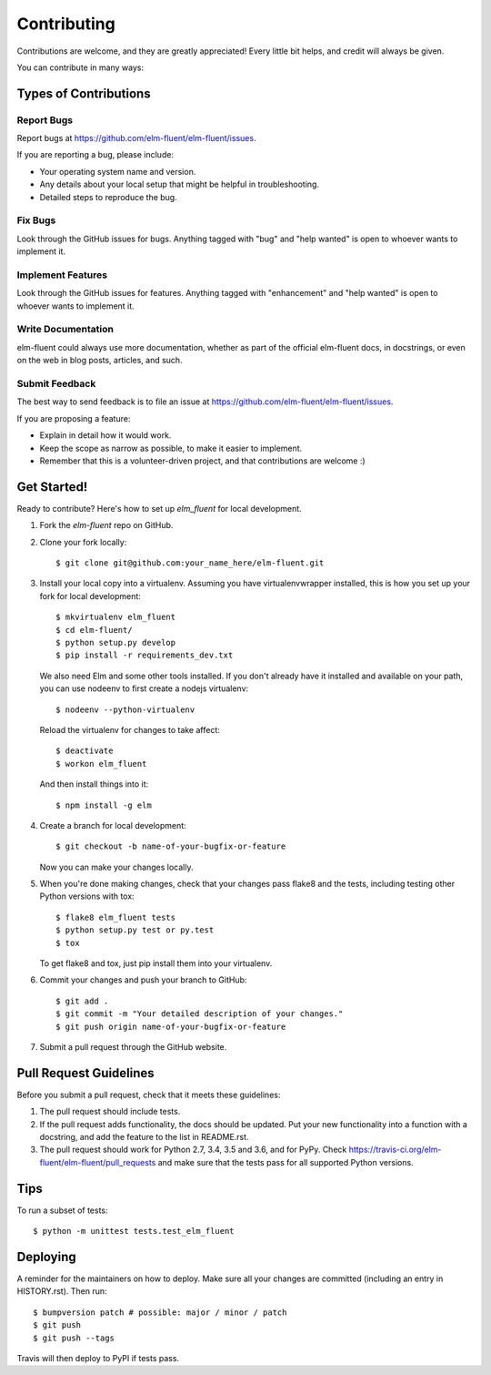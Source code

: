 .. highlight:: shell

============
Contributing
============

Contributions are welcome, and they are greatly appreciated! Every little bit
helps, and credit will always be given.

You can contribute in many ways:

Types of Contributions
----------------------

Report Bugs
~~~~~~~~~~~

Report bugs at https://github.com/elm-fluent/elm-fluent/issues.

If you are reporting a bug, please include:

* Your operating system name and version.
* Any details about your local setup that might be helpful in troubleshooting.
* Detailed steps to reproduce the bug.

Fix Bugs
~~~~~~~~

Look through the GitHub issues for bugs. Anything tagged with "bug" and "help
wanted" is open to whoever wants to implement it.

Implement Features
~~~~~~~~~~~~~~~~~~

Look through the GitHub issues for features. Anything tagged with "enhancement"
and "help wanted" is open to whoever wants to implement it.

Write Documentation
~~~~~~~~~~~~~~~~~~~

elm-fluent could always use more documentation, whether as part of the
official elm-fluent docs, in docstrings, or even on the web in blog posts,
articles, and such.

Submit Feedback
~~~~~~~~~~~~~~~

The best way to send feedback is to file an issue at https://github.com/elm-fluent/elm-fluent/issues.

If you are proposing a feature:

* Explain in detail how it would work.
* Keep the scope as narrow as possible, to make it easier to implement.
* Remember that this is a volunteer-driven project, and that contributions
  are welcome :)

Get Started!
------------

Ready to contribute? Here's how to set up `elm_fluent` for local development.

1. Fork the `elm-fluent` repo on GitHub.
2. Clone your fork locally::

    $ git clone git@github.com:your_name_here/elm-fluent.git

3. Install your local copy into a virtualenv. Assuming you have virtualenvwrapper installed, this is how you set up your fork for local development::

    $ mkvirtualenv elm_fluent
    $ cd elm-fluent/
    $ python setup.py develop
    $ pip install -r requirements_dev.txt

   We also need Elm and some other tools installed. If you don't already have it
   installed and available on your path, you can use nodeenv to first create a
   nodejs virtualenv::

    $ nodeenv --python-virtualenv

   Reload the virtualenv for changes to take affect::

    $ deactivate
    $ workon elm_fluent

  And then install things into it::

    $ npm install -g elm

4. Create a branch for local development::

    $ git checkout -b name-of-your-bugfix-or-feature

   Now you can make your changes locally.

5. When you're done making changes, check that your changes pass flake8 and the
   tests, including testing other Python versions with tox::

    $ flake8 elm_fluent tests
    $ python setup.py test or py.test
    $ tox

   To get flake8 and tox, just pip install them into your virtualenv.

6. Commit your changes and push your branch to GitHub::

    $ git add .
    $ git commit -m "Your detailed description of your changes."
    $ git push origin name-of-your-bugfix-or-feature

7. Submit a pull request through the GitHub website.

Pull Request Guidelines
-----------------------

Before you submit a pull request, check that it meets these guidelines:

1. The pull request should include tests.
2. If the pull request adds functionality, the docs should be updated. Put
   your new functionality into a function with a docstring, and add the
   feature to the list in README.rst.
3. The pull request should work for Python 2.7, 3.4, 3.5 and 3.6, and for PyPy. Check
   https://travis-ci.org/elm-fluent/elm-fluent/pull_requests
   and make sure that the tests pass for all supported Python versions.

Tips
----

To run a subset of tests::


    $ python -m unittest tests.test_elm_fluent

Deploying
---------

A reminder for the maintainers on how to deploy.
Make sure all your changes are committed (including an entry in HISTORY.rst).
Then run::

$ bumpversion patch # possible: major / minor / patch
$ git push
$ git push --tags

Travis will then deploy to PyPI if tests pass.
